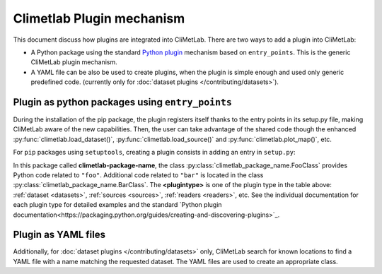 .. _plugins-reference:

Climetlab Plugin mechanism
==========================

This document discuss how plugins are integrated into CliMetLab. There are two ways to add 
a plugin into CliMetLab:

- A Python package using the standard `Python plugin <https://packaging.python.org/guides/creating-and-discovering-plugins>`_
  mechanism based on ``entry_points``. This is the generic CliMetLab plugin mechanism.

- A YAML file can be also be used to create plugins, when the plugin is simple enough
  and used only generic predefined code. 
  (currently only for :doc:`dataset plugins </contributing/datasets>`).

Plugin as python packages using ``entry_points``
------------------------------------------------

During the installation of the pip package, the plugin registers itself thanks to 
the entry points in its setup.py file, making CliMetLab aware of the new capabilities.
Then, the user can take advantage of the shared code though the enhanced
:py:func:`climetlab.load_dataset()`, :py:func:`climetlab.load_source()`
and :py:func:`climetlab.plot_map()`, etc.

For ``pip`` packages using ``setuptools``, creating a plugin consists in adding
an entry in ``setup.py``:

.. code-block:: python
  :emphasize-lines: 4-7

    setuptools.setup(
        name = 'climetlab-package-name',
        ...
        entry_points={"climetlab.<plugintype>":
                ["foo = climetlab_package_name:FooClass",
                 "bar = climetlab_package_name:BarClass"]
        },
    )

In this package called **climetlab-package-name**, the class
:py:class:`climetlab_package_name.FooClass` provides Python code related to ``"foo"``.
Additional code related to ``"bar"`` is located in the class
:py:class:`climetlab_package_name.BarClass`.
The **<plugintype>** is one of the plugin type in the table above:
:ref:`dataset <datasets>`,
:ref:`sources <sources>`,
:ref:`readers <readers>`,
etc.
See the individual documentation for each plugin type for detailed examples and
the standard `Python plugin documentation<https://packaging.python.org/guides/creating-and-discovering-plugins>`_.


Plugin as YAML files
--------------------

.. todo::

  This is still a work-in-progress.

Additionally, for :doc:`dataset plugins </contributing/datasets>` only, CliMetLab
search for known locations to find a YAML file with a name matching the requested dataset.
The YAML files are used to create an appropriate class.
